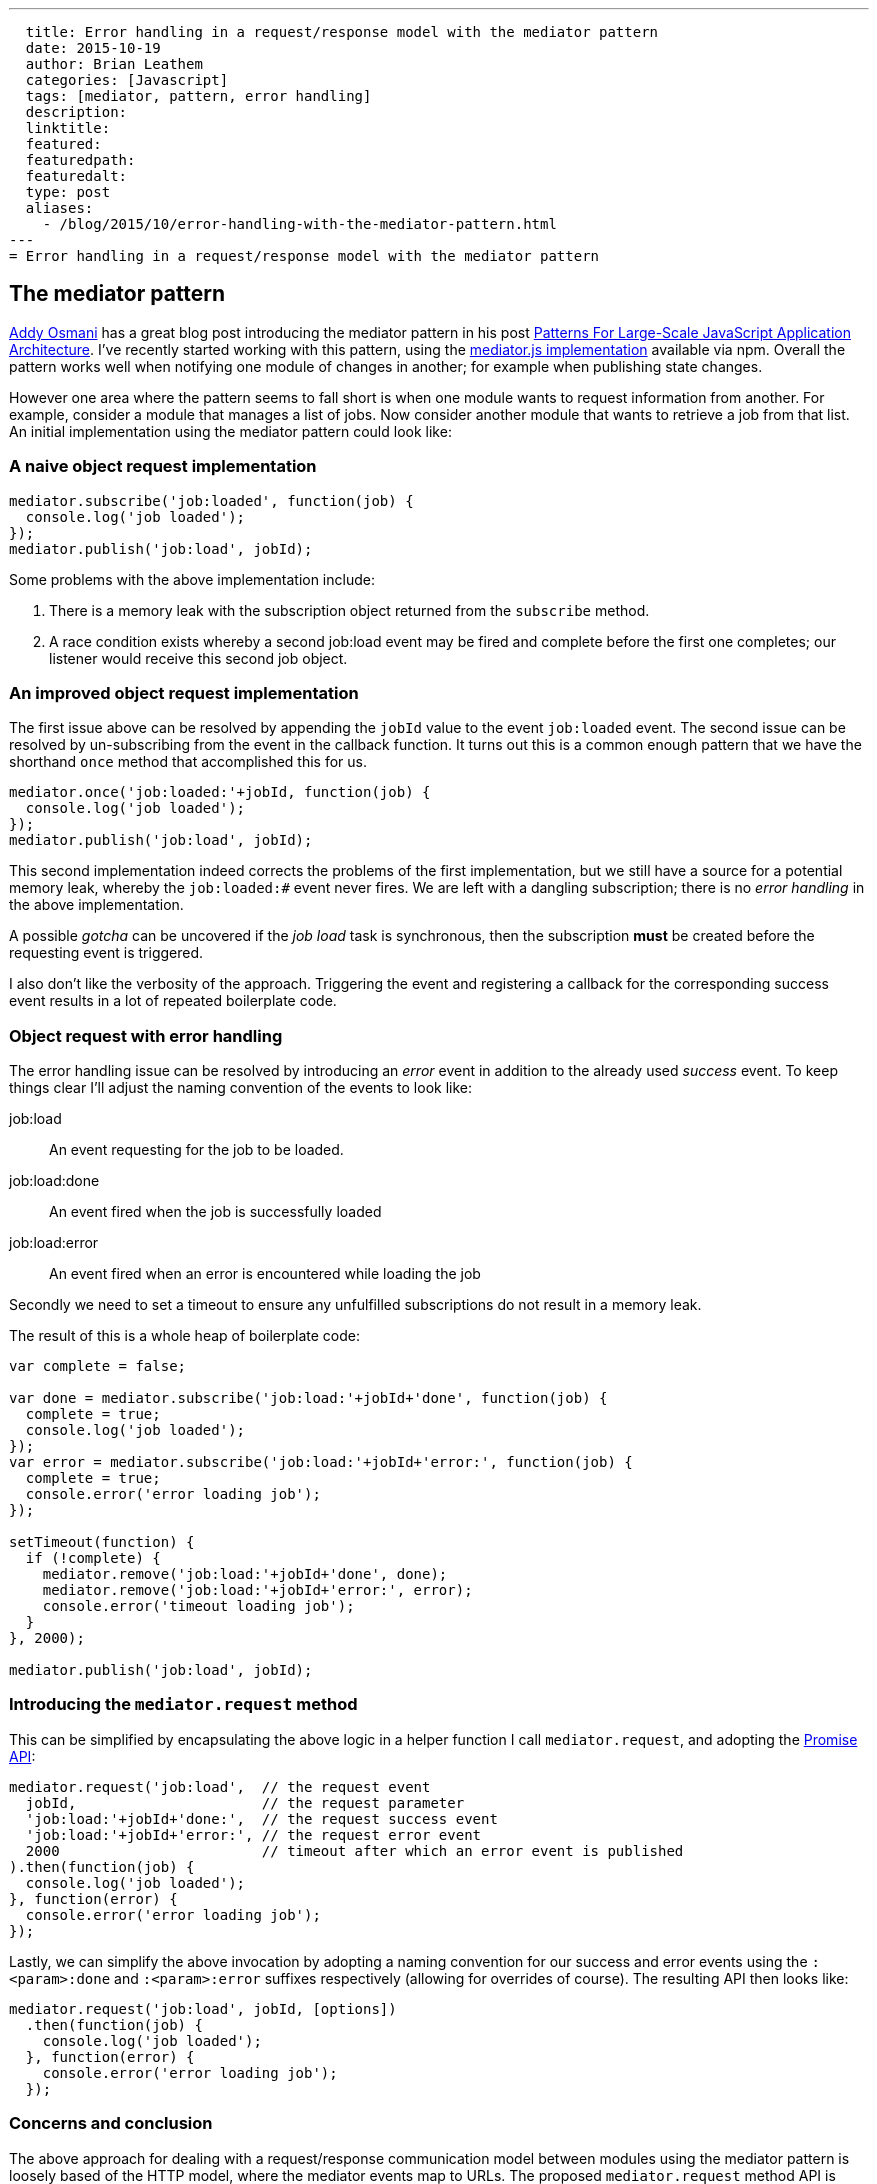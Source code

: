 ---
  title: Error handling in a request/response model with the mediator pattern
  date: 2015-10-19
  author: Brian Leathem
  categories: [Javascript]
  tags: [mediator, pattern, error handling]
  description:
  linktitle:
  featured:
  featuredpath:
  featuredalt:
  type: post
  aliases:
    - /blog/2015/10/error-handling-with-the-mediator-pattern.html
---
= Error handling in a request/response model with the mediator pattern

== The mediator pattern
https://twitter.com/addyosmani[Addy Osmani] has a great blog post introducing the mediator pattern in his post http://addyosmani.com/largescalejavascript/[Patterns For Large-Scale JavaScript Application Architecture].  I've recently started working with this pattern, using the https://www.npmjs.com/package/mediator-js[mediator.js implementation] available via npm.  Overall the pattern works well when notifying one module of changes in another; for example when publishing state changes.

However one area where the pattern seems to fall short is when one module wants to request information from another.  For example, consider a module that manages a list of jobs.  Now consider another module that wants to retrieve a job from that list.  An initial implementation using the mediator pattern could look like:

=== A naive object request implementation
[source,javascript]
----
mediator.subscribe('job:loaded', function(job) {
  console.log('job loaded');
});
mediator.publish('job:load', jobId);
----

Some problems with the above implementation include:

. There is a memory leak with the subscription object returned from the `subscribe` method.
. A race condition exists whereby a second job:load event may be fired and complete before the first one completes; our listener would receive this second job object.

=== An improved object request implementation
The first issue above can be resolved by appending the `jobId` value to the event `job:loaded` event.  The second issue can be resolved by un-subscribing from the event in the callback function.  It turns out this is a common enough pattern that we have the shorthand `once` method that accomplished this for us.

[source,javascript]
----
mediator.once('job:loaded:'+jobId, function(job) {
  console.log('job loaded');
});
mediator.publish('job:load', jobId);
----

This second implementation indeed corrects the problems of the first implementation, but we still have a source for a potential memory leak, whereby the `job:loaded:#` event never fires.  We are left with a dangling subscription;  there is no _error handling_ in the above implementation.

A possible _gotcha_ can be uncovered if the _job load_ task is synchronous, then the subscription *must* be created before the requesting event is triggered.

I also don't like the verbosity of the approach.  Triggering the event and registering a callback for the corresponding success event results in a lot of repeated boilerplate code.

=== Object request with error handling
The error handling issue can be resolved by introducing an _error_ event in addition to the already used _success_ event.  To keep things clear I'll adjust the naming convention of the events to look like:

job:load:: An event requesting for the job to be loaded.
job:load:done:: An event fired when the job is successfully loaded
job:load:error:: An event fired when an error is encountered while loading the job

Secondly we need to set a timeout to ensure any unfulfilled subscriptions do not result in a memory leak.

The result of this is a whole heap of boilerplate code:

[source,javascript]
----
var complete = false;

var done = mediator.subscribe('job:load:'+jobId+'done', function(job) {
  complete = true;
  console.log('job loaded');
});
var error = mediator.subscribe('job:load:'+jobId+'error:', function(job) {
  complete = true;
  console.error('error loading job');
});

setTimeout(function) {
  if (!complete) {
    mediator.remove('job:load:'+jobId+'done', done);
    mediator.remove('job:load:'+jobId+'error:', error);
    console.error('timeout loading job');
  }
}, 2000);

mediator.publish('job:load', jobId);
----

=== Introducing the `mediator.request` method
This can be simplified by encapsulating the above logic in a helper function I call `mediator.request`, and adopting the https://developer.mozilla.org/en/docs/Web/JavaScript/Reference/Global_Objects/Promise[Promise API]:

[source,javascript]
----
mediator.request('job:load',  // the request event
  jobId,                      // the request parameter
  'job:load:'+jobId+'done:',  // the request success event
  'job:load:'+jobId+'error:', // the request error event
  2000                        // timeout after which an error event is published
).then(function(job) {
  console.log('job loaded');
}, function(error) {
  console.error('error loading job');
});
----

Lastly, we can simplify the above invocation by adopting a naming convention for our success and error events using the `:<param>:done` and `:<param>:error` suffixes respectively (allowing for overrides of course).  The resulting API then looks like:

[source,javascript]
----
mediator.request('job:load', jobId, [options])
  .then(function(job) {
    console.log('job loaded');
  }, function(error) {
    console.error('error loading job');
  });
----

=== Concerns and conclusion
The above approach for dealing with a request/response communication model between modules using the mediator pattern is loosely based of the HTTP model, where the mediator events map to URLs.  The proposed `mediator.request` method API is then analogous to the https://www.npmjs.com/package/request[_request_ npm module], and the API could be extended using that module as inspiration.

Finally I'll mention that I have also considered that it may be an inappropriate use of the mediator pattern when a request/response form of inter-module communication is required. However I feel that with adopting the above API we can maintain the benefits of having loosely-coupled modular architecture provided by the mediator pattern, while addressing the reql-world concern of one module requesting data from another.
